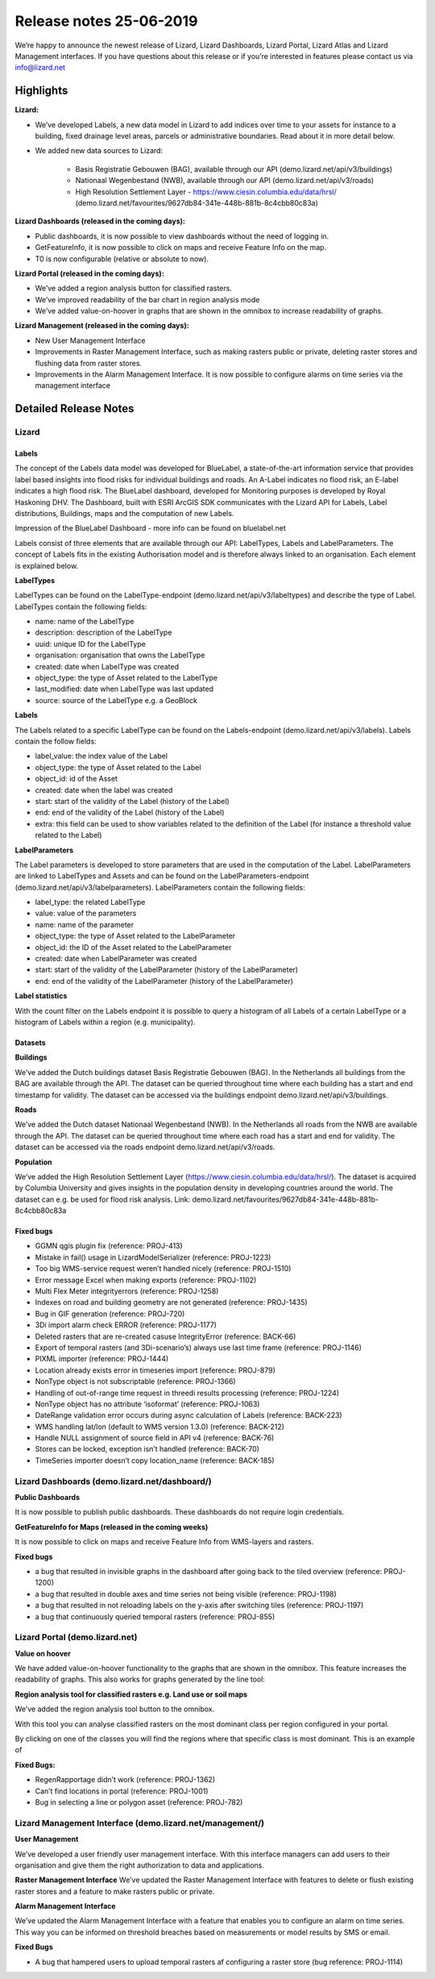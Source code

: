 .. raw:: html

    <style> .blue {color:#4a86e8} </style>

.. role:: blue

========================
Release notes 25-06-2019
========================

We’re happy to announce the newest release of Lizard, Lizard Dashboards, Lizard Portal, Lizard Atlas and Lizard Management interfaces. If you have questions about this release or if you’re interested in features please contact us via info@lizard.net  

.. raw:: html

    <div style="position: relative; padding-bottom: 56.25%; height: 0; overflow: hidden; max-width: 100%; height: auto;">
        <iframe src="https://www.youtube.com/embed/NhK2OaYfc8E" frameborder="0" allowfullscreen style="position: absolute; top: 0; left: 0; width: 100%; height: 100%;"></iframe>
    </div>


Highlights
==========

**Lizard:**

* We’ve developed Labels, a new data model in Lizard to add indices over time to your assets for instance to a building, fixed drainage level areas, parcels or administrative boundaries. Read about it in more detail below.

* We added new data sources to Lizard: 

    * Basis Registratie Gebouwen (BAG), available through our API (demo.lizard.net/api/v3/buildings)
    * Nationaal Wegenbestand (NWB), available through our API (demo.lizard.net/api/v3/roads)
    * High Resolution Settlement Layer - https://www.ciesin.columbia.edu/data/hrsl/ (demo.lizard.net/favourites/9627db84-341e-448b-881b-8c4cbb80c83a)

**Lizard Dashboards (released in the coming days):**

* Public dashboards, it is now possible to view dashboards without the need of logging in. 
* GetFeatureInfo, it is now possible to click on maps and receive Feature Info on the map. 
* T0 is now configurable (relative or absolute to now).

**Lizard Portal (released in the coming days):**

* We’ve added a region analysis button for classified rasters. 
* We’ve improved readability of the bar chart in region analysis mode
* We’ve added value-on-hoover in graphs that are shown in the omnibox to increase readability of graphs. 

**Lizard Management (released in the coming days):**

* New User Management Interface 
* Improvements in Raster Management Interface, such as making rasters public or private, deleting raster stores and flushing data from raster stores.
* Improvements in the Alarm Management Interface. It is now possible to configure alarms on time series via the management interface 

Detailed Release Notes
======================

Lizard
------

Labels
""""""

The concept of the Labels data model was developed for BlueLabel, a state-of-the-art information service that provides label based insights into flood risks for individual buildings and roads. An A-Label indicates no flood risk, an E-label indicates a high flood risk. The BlueLabel dashboard, developed for Monitoring purposes is developed by Royal Haskoning DHV. The Dashboard, built with ESRI ArcGIS SDK communicates with the Lizard API for Labels, Label distributions, Buildings, maps and the computation of new Labels.

.. image:: /images/a_release_25062019_01.png

:blue:`Impression of the BlueLabel Dashboard - more info can be found on bluelabel.net`

Labels consist of three elements that are available through our API: LabelTypes, Labels and LabelParameters. The concept of Labels fits in the existing Authorisation model and is therefore always linked to an organisation. Each element is explained below. 

**LabelTypes**

LabelTypes can be found on the LabelType-endpoint (demo.lizard.net/api/v3/labeltypes) and describe the type of Label. LabelTypes contain the following fields: 

* name: name of the LabelType
* description: description of the LabelType
* uuid: unique ID for the LabelType
* organisation: organisation that owns the LabelType
* created: date when LabelType was created
* object_type: the type of Asset related to the LabelType
* last_modified: date when LabelType was last updated
* source: source of the LabelType e.g. a GeoBlock

**Labels**

The Labels related to a specific LabelType can be found on the Labels-endpoint (demo.lizard.net/api/v3/labels). Labels contain the follow fields: 

* label_value: the index value of the Label 
* object_type: the type of Asset related to the Label
* object_id: id of the Asset
* created: date when the label was created
* start: start of the validity of the Label (history of the Label)
* end: end of the validity of the Label (history of the Label)
* extra: this field can be used to show variables related to the definition of the Label (for instance a threshold value related to the Label)


**LabelParameters**

The Label parameters is developed to store parameters that are used in the computation of the Label. LabelParameters are linked to LabelTypes and Assets and can be found on the LabelParameters-endpoint (demo.lizard.net/api/v3/labelparameters). LabelParameters contain the following fields: 

* label_type: the related LabelType
* value: value of the parameters
* name: name of the parameter
* object_type: the type of Asset related to the LabelParameter
* object_id: the ID of the Asset related to the LabelParameter
* created: date when LabelParameter was created
* start: start of the validity of the LabelParameter (history of the LabelParameter)
* end: end of the validity of the LabelParameter (history of the LabelParameter)

**Label statistics**

With the count filter on the Labels endpoint it is possible to query a histogram of all Labels of a certain LabelType or a histogram of Labels within a region (e.g. municipality).

Datasets 
""""""""

**Buildings**

We’ve added the Dutch buildings dataset Basis Registratie Gebouwen (BAG). In the Netherlands all buildings from the BAG are available through the API. The dataset can be queried throughout time where each building has a start and end timestamp for validity. The dataset can be accessed via the buildings endpoint demo.lizard.net/api/v3/buildings.

**Roads**

We’ve added the Dutch dataset Nationaal Wegenbestand (NWB). In the Netherlands all roads from the NWB are available through the API. The dataset can be queried throughout time where each road has a start and end for validity. The dataset can be accessed via the roads endpoint demo.lizard.net/api/v3/roads.

**Population**

We’ve added the High Resolution Settlement Layer (https://www.ciesin.columbia.edu/data/hrsl/).
The dataset is acquired by Columbia University and gives insights in the population density in developing countries around the world. The dataset can e.g. be used for flood risk analysis. Link: demo.lizard.net/favourites/9627db84-341e-448b-881b-8c4cbb80c83a

Fixed bugs
""""""""""

* GGMN qgis plugin fix (reference: PROJ-413)
* Mistake in fail() usage in LizardModelSerializer (reference: PROJ-1223)
* Too big WMS-service request weren’t handled nicely (reference: PROJ-1510)
* Error message Excel when making exports (reference: PROJ-1102)
* Multi Flex Meter integrityerrors (reference: PROJ-1258)
* Indexes on road and building geometry are not generated (reference: PROJ-1435)
* Bug in GIF generation (reference: PROJ-720)
* 3Di import alarm check ERROR (reference: PROJ-1177)
* Deleted rasters that are re-created casuse IntegrityError (reference: BACK-66)
* Export of temporal rasters (and 3Di-scenario’s) always use last time frame (reference: PROJ-1146)
* PIXML importer (reference: PROJ-1444)
* Location already exists error in timeseries import (reference: PROJ-879)
* NonType object is not subscriptable (reference: PROJ-1366)
* Handling of out-of-range time request in threedi results processing (reference: PROJ-1224)
* NonType object has no attribute ‘isoformat’ (reference: PROJ-1063)
* DateRange validation error occurs during async calculation of Labels (reference: BACK-223)
* WMS handling lat/lon (default to WMS version 1.3.0) (reference: BACK-212)
* Handle NULL assignment of source field in API v4 (reference: BACK-76)
* Stores can be locked, exception isn’t handled (reference: BACK-70)
* TimeSeries importer doesn’t copy location_name (reference: BACK-185)

Lizard Dashboards (demo.lizard.net/dashboard/)
----------------------------------------------

**Public Dashboards**

It is now possible to publish public dashboards. These dashboards do not require login credentials.

**GetFeatureInfo for Maps (released in the coming weeks)**

It is now possible to click on maps and receive Feature Info from WMS-layers and rasters.

.. image:: /images/a_release_25062019_02.png

**Fixed bugs**

* a bug that resulted in invisible graphs in the dashboard after going back to the tiled overview (reference: PROJ-1200)
* a bug that resulted in double axes and time series not being visible (reference: PROJ-1198)
* a bug that resulted in not reloading labels on the y-axis after switching tiles (reference: PROJ-1197)
* a bug that continuously queried temporal rasters (reference: PROJ-855)

Lizard Portal (demo.lizard.net)
-------------------------------

**Value on hoover**

We have added value-on-hoover functionality to the graphs that are shown in the omnibox. This feature increases the readability of graphs. This also works for graphs generated by the line tool: |linetool| 

.. |linetool| image:: /images/a_release_25062019_03.png

.. image:: /images/a_release_25062019_04.png

**Region analysis tool for classified rasters e.g. Land use or soil maps**

We’ve added the region analysis tool button to the omnibox.

.. image:: /images/a_release_25062019_05.png

With this tool you can analyse classified rasters on the most dominant class per region configured in your portal. 

.. image:: /images/a_release_25062019_06.png

.. image:: /images/a_release_25062019_07.png

By clicking on one of the classes you will find the regions where that specific class is most dominant. This is an example of 

.. image:: /images/a_release_25062019_08.png

**Fixed Bugs:**

* RegenRapportage didn’t work (reference: PROJ-1362)
* Can’t find locations in portal (reference: PROJ-1001)
* Bug in selecting a line or polygon asset (reference: PROJ-782)

Lizard Management Interface (demo.lizard.net/management/)
---------------------------------------------------------

**User Management**

We’ve developed a user friendly user management interface. With this interface managers can add users to their organisation and give them the right authorization to data and applications. 

.. image:: /images/a_release_25062019_09.png

.. image:: /images/a_release_25062019_10.png

.. image:: /images/a_release_25062019_11.png

**Raster Management Interface**
We’ve updated the Raster Management Interface with features to delete or flush existing raster stores and a feature to make rasters public or private.

.. image:: /images/a_release_25062019_12.png

.. image:: /images/a_release_25062019_13.png

**Alarm Management Interface**

We’ve updated the Alarm Management Interface with a feature that enables you to configure an alarm on time series. This way you can be informed on threshold breaches based on measurements or model results by SMS or email. 

.. image:: /images/a_release_25062019_14.png

**Fixed Bugs**

* A bug that hampered users to upload temporal rasters af configuring a raster store (bug reference: PROJ-1114)
